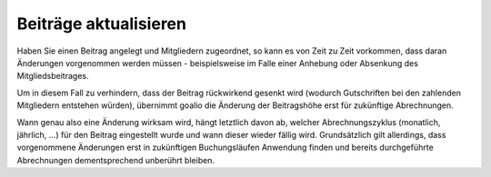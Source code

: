 Beiträge aktualisieren
======================

Haben Sie einen Beitrag angelegt und Mitgliedern zugeordnet, so kann es von Zeit zu Zeit vorkommen, dass daran Änderungen vorgenommen werden müssen - beispielsweise im Falle einer Anhebung oder Absenkung des Mitgliedsbeitrages.

Um in diesem Fall zu verhindern, dass der Beitrag rückwirkend gesenkt wird (wodurch Gutschriften bei den zahlenden Mitgliedern entstehen würden), übernimmt goalio die Änderung der Beitragshöhe erst für zukünftige Abrechnungen.

Wann genau also eine Änderung wirksam wird, hängt letztlich davon ab, welcher Abrechnungszyklus (monatlich, jährlich, ...) für den Beitrag eingestellt wurde und wann dieser wieder fällig wird. Grundsätzlich gilt allerdings, dass vorgenommene Änderungen erst in zukünftigen Buchungsläufen Anwendung finden und bereits durchgeführte Abrechnungen dementsprechend unberührt bleiben.
